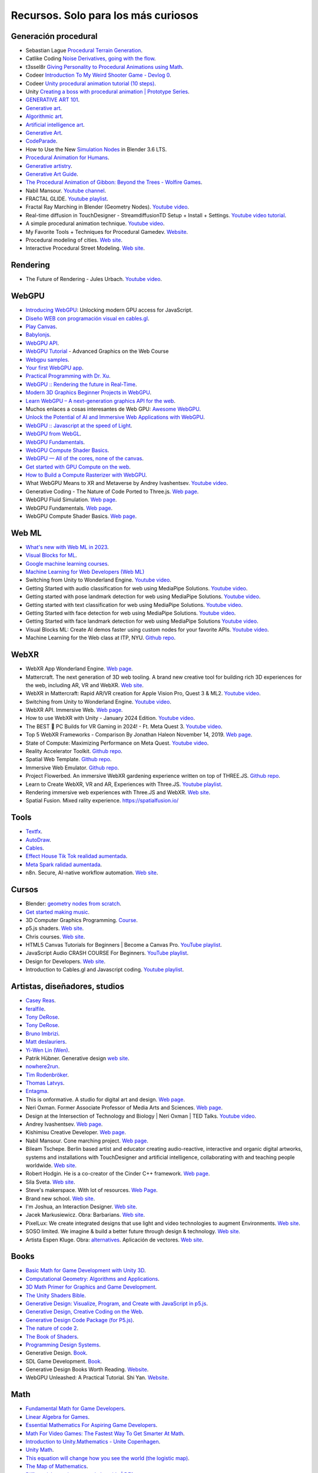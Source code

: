 Recursos. Solo para los más curiosos
=======================================

Generación procedural
---------------------------

* Sebastian Lague `Procedural Terrain Generation <https://youtube.com/playlist?list=PLFt_AvWsXl0eBW2EiBtl_sxmDtSgZBxB3>`__.
* Catlike Coding `Noise Derivatives, going with the flow <https://catlikecoding.com/unity/tutorials/pseudorandom-noise/>`__.
* t3ssel8r `Giving Personality to Procedural Animations using Math <https://youtu.be/KPoeNZZ6H4s>`__.
* Codeer `Introduction To My Weird Shooter Game - Devlog 0 <https://youtu.be/NoJXn-Fh6CU>`__.
* Codeer `Unity procedural animation tutorial (10 steps) <https://youtu.be/e6Gjhr1IP6w>`__.
* Unity `Creating a boss with procedural animation | Prototype Series <https://youtube.com/playlist?list=PLX2vGYjWbI0SwlTX_RLSD0JmzUeS0f1OK>`__.
* `GENERATIVE ART 101 <https://derivative.ca/community-post/generative-art-101-surprising-connection-between-math-art-and-nature/62742>`__.
* `Generative art <https://en.wikipedia.org/wiki/Generative_art>`__.
* `Algorithmic art <https://en.wikipedia.org/wiki/Algorithmic_art>`__.
* `Artificial intelligence art <https://en.wikipedia.org/wiki/Artificial_intelligence_art>`__.
* `Generative Art <https://cognitiveexperience.design/generative-art/>`__.
* `CodeParade <https://www.youtube.com/@CodeParade/featured>`__.
* How to Use the New `Simulation Nodes <https://youtu.be/RJbLiFTNHnI>`__ in Blender 3.6 LTS.
* `Procedural Animation for Humans <https://youtu.be/QdETstMgJO8?si=7YhM_AX6slgtAi2E>`__.
* `Generative artistry <https://generativeartistry.com/>`__.
* `Generative Art Guide <https://aiartists.org/generative-art-design>`__.
* `The Procedural Animation of Gibbon: Beyond the Trees - Wolfire Games <https://youtu.be/KCKdGlpsdlo?si=sqlHs2EpPVSxkb-K>`__.
* Nabil Mansour. `Youtube channel <https://www.youtube.com/@nabilnymansour/videos>`__.
* FRACTAL GLIDE. `Youtube playlist <https://youtube.com/playlist?list=PL2F1Dd07Dx_3xxo50yWGAD4ncEhgKFkyH&si=FiA5WmpiE86Umcbe>`__.
* Fractal Ray Marching in Blender (Geometry Nodes). `Youtube video <https://youtu.be/eIZ97sP6xAg?si=a61gifnwLb36blFs>`__. 
* Real-time diffusion in TouchDesigner - StreamdiffusionTD Setup + Install + Settings. 
  `Youtube video tutorial <https://youtu.be/X4rlC6y1ahw?si=LMCEYYQwRyuPgjXx>`__.
* A simple procedural animation technique. `Youtube video <https://youtu.be/qlfh_rv6khY?si=eMBrrvk5LyHMA7JQ>`__.
* My Favorite Tools + Techniques for Procedural Gamedev. `Website <https://cprimozic.net/blog/tools-and-techniques-for-procedural-gamedev/>`__.
* Procedural modeling of cities. `Web site <https://phiresky.github.io/procedural-cities/>`__.
* Interactive Procedural Street Modeling. 
  `Web site <https://www.sci.utah.edu/~chengu/street_sig08/street_project.htm>`__.




Rendering
-------------

* The Future of Rendering - Jules Urbach. `Youtube video <https://youtu.be/KlY3K2TnrAk?si=JflRiZkIfPFhon3H>`__.

WebGPU
----------------

* `Introducing WebGPU <https://youtu.be/m6T-Mq1BPXg?si=nkdEfpjpsJGNA1sF>`__: 
  Unlocking modern GPU access for JavaScript.
* `Diseño WEB con programación visual en cables.gl <https://youtube.com/playlist?list=PLNiHKzKZc4rKfZvFNdPS6qCLjKN2OV29a&si=B2CbcZSob4YTnymi>`__.
* `Play Canvas <https://playcanvas.com/>`__.
* `Babylonjs <https://www.babylonjs.com/>`__. 
* `WebGPU API <https://developer.mozilla.org/en-US/docs/Web/API/WebGPU_API>`__.
* `WebGPU Tutorial <https://youtu.be/KTFFdZSDiTU?si=VM8ZE9XdkUU8ECP7>`__ - Advanced Graphics on the Web Course
* `Webgpu samples <https://webgpu.github.io/webgpu-samples/>`__.
* `Your first WebGPU app <https://codelabs.developers.google.com/your-first-webgpu-app#0>`__.
* `Practical Programming with Dr. Xu <https://www.youtube.com/@PracticalProgrammingwithDrXu/videos>`__.
* `WebGPU :: Rendering the future in Real-Time <https://youtu.be/YinfynTz77s?si=_JXcVRF7yz2QrNtY>`__.
* `Modern 3D Graphics Beginner Projects in WebGPU <https://shrekshao.github.io/3d-graphics-beginner-projects/>`__.
* `Learn WebGPU – A next-generation graphics API for the web <https://www.freecodecamp.org/news/learn-webgpu-a-next-generation-graphics-api-for-the-web>`__.
* Muchos enlaces a cosas interesantes de Web GPU:  `Awesome WebGPU <https://github.com/mikbry/awesome-webgpu>`__.
* `Unlock the Potential of AI and Immersive Web Applications with WebGPU <https://www.intel.com/content/www/us/en/developer/articles/technical/unlock-potential-ai-immersive-web-apps-with-webgpu.html>`__.  
* `WebGPU :: Javascript at the speed of Light <https://youtu.be/oAwlk0j5RUM?si=0Wv9EaQGjGRNSn8Z>`__.
* `WebGPU from WebGL <https://webgpufundamentals.org/webgpu/lessons/webgpu-from-webgl.html>`__.
* `WebGPU Fundamentals <https://webgpufundamentals.org/webgpu/lessons/webgpu-fundamentals.html>`__.
* `WebGPU Compute Shader Basics <https://webgpufundamentals.org/webgpu/lessons/webgpu-compute-shaders.html>`__.
* `WebGPU — All of the cores, none of the canvas <https://surma.dev/things/webgpu/>`__.
* `Get started with GPU Compute on the web <https://developer.chrome.com/docs/capabilities/web-apis/gpu-compute>`__.
* `How to Build a Compute Rasterizer with WebGPU <https://github.com/OmarShehata/webgpu-compute-rasterizer/blob/main/how-to-build-a-compute-rasterizer.md>`__.
* What WebGPU Means to XR and Metaverse by Andrey Ivashentsev. `Youtube video <https://youtu.be/5DgkmgH8zJQ?si=85q-YBk-SdnvVo-p>`__.
* Generative Coding - The Nature of Code Ported to Three.js. `Web page <https://quaintitative.com/noc_port_threejs/>`__.
* WebGPU Fluid Simulation. `Web page <https://kishimisu.github.io/WebGPU-Fluid-Simulation/>`__. 
* WebGPU Fundamentals. `Web page <https://webgpufundamentals.org/webgpu/lessons/webgpu-fundamentals.html>`__.
* WebGPU Compute Shader Basics. `Web page <https://webgpufundamentals.org/webgpu/lessons/webgpu-compute-shaders.html>`__. 

Web ML
----------------

* `What's new with Web ML in 2023 <https://youtu.be/r7hOoCY6uGo?si=G2FcGgN-GzRl-3ni>`__.
* `Visual Blocks for ML <https://visualblocks.withgoogle.com/>`__.
* `Google machine learning courses <https://ai.google/build/machine-learning>`__.
* `Machine Learning for Web Developers (Web ML) <https://youtube.com/playlist?list=PLOU2XLYxmsILr3HQpqjLAUkIPa5EaZiui&si=_YoTv7bfW9ZHvShV>`__
* Switching from Unity to Wonderland Engine. `Youtube video <https://youtu.be/7pbMqmBMW94?si=QXMNW9Ujn4zfWmSi>`__.
* Getting Started with audio classification for web using MediaPipe Solutions. 
  `Youtube video <https://youtu.be/Lo-0q6l0btA?si=AJhzQM8aWqtbiInF>`__.
* Getting started with pose landmark detection for web using MediaPipe Solutions.
  `Youtube video <https://youtu.be/oaK74yozU9g?si=kgln7VbjwdrPLkya>`__.
* Getting started with text classification for web using MediaPipe Solutions.
  `Youtube video <https://youtu.be/0RoP4nwLO9c?si=olLXlRYV24sJjgAG>`__.
* Getting Started with face detection for web using MediaPipe Solutions.
  `Youtube video <https://youtu.be/3JctK0PJ_co?si=jiK7lai2Nt43LZnG>`__.
* Getting Started with face landmark detection for web using MediaPipe Solutions
  `Youtube video <https://youtu.be/NiK5wHce03Y?si=piOwJmYkm40J-XxE>`__.
* Visual Blocks ML: Create AI demos faster using custom nodes for your favorite APIs.
  `Youtube video <https://youtu.be/zeFxny7KSlY?si=1yBf8phz9ASoUL_X>`__.
* Machine Learning for the Web class at ITP, NYU. `Github repo <https://github.com/yining1023/machine-learning-for-the-web>`__.

WebXR
----------------

* WebXR App Wonderland Engine. `Web page <https://wonderlandengine.com/>`__.
* Mattercraft. The next generation of 3D web tooling. A brand new creative tool for building rich 3D experiences 
  for the web, including AR, VR and WebXR. `Web site <https://zap.works/mattercraft/>`__.
* WebXR in Mattercraft: Rapid AR/VR creation for Apple Vision Pro, Quest 3 & ML2. `Youtube video <https://youtu.be/1y40Y3wdpCY?si=4xBb4s3dzVk2vsRv>`__.
* Switching from Unity to Wonderland Engine. `Youtube video <https://youtu.be/7pbMqmBMW94?si=L41ws71o3eZjHiCO>`__.
* WebXR API. Immersive Web. `Web page <https://immersiveweb.dev/>`__.
* How to use WebXR with Unity - January 2024 Edition. `Youtube video <https://youtu.be/4wQG8_pb3cs?si=kOLnrpmI8R3nLDlF>`__.
* The BEST 👑 PC Builds for VR Gaming in 2024! - Ft. Meta Quest 3. `Youtube video <https://youtu.be/DToRd_NABmA?si=8kDfv7F5TFSK8FE8>`__.
* Top 5 WebXR Frameworks - Comparison By Jonathan Haleon November 14, 2019. `Web page <https://wonderlandengine.com/news/top-5-webxr-frameworks-comparison/>`__.
* State of Compute: Maximizing Performance on Meta Quest. `Youtube video <https://youtu.be/M6RKMXQbtWk?si=uv12lVXk_AI6b0za>`__.
* Reality Accelerator Toolkit. `Github repo <https://github.com/meta-quest/reality-accelerator-toolkit>`__. 
* Spatial Web Template. `Github repo <https://github.com/meta-quest/spatial-web-template>`__.
* Immersive Web Emulator. `Github repo <https://github.com/meta-quest/immersive-web-emulator>`__.
* Project Flowerbed. An immersive WebXR gardening experience written on top of THREE.JS.
  `Github repo <https://github.com/meta-quest/ProjectFlowerbed>`__.
* Learn to Create WebXR, VR and AR, Experiences with Three.JS. 
  `Youtube playlist <https://youtube.com/playlist?list=PLFky-gauhF45UADAbdYMla_Gl4uz9O-Lh&si=EXMudEXeimJvVAPo>`__.
* Rendering immersive web experiences with Three.JS and WebXR. `Web site <https://medium.com/@darktears/https-medium-com-darktears-rendering-immersive-web-experiences-with-three-js-and-webxr-8de7e06982d9>`__.
* Spatial Fusion. Mixed rality experience. https://spatialfusion.io/

Tools
-------

* `Textfx <https://textfx.withgoogle.com/>`__.
* `AutoDraw <https://www.autodraw.com/>`__.
* `Cables <https://cables.gl/>`__.
* `Effect House Tik Tok realidad aumentada <https://effecthouse.tiktok.com/>`__.
* `Meta Spark ralidad aumentada <https://spark.meta.com/>`__.
* n8n. Secure, AI-native workflow automation. `Web site <https://n8n.io/>`__.

Cursos
--------

* Blender: `geometry nodes from scratch <https://studio.blender.org/training/geometry-nodes-from-scratch/>`__.
* `Get started making music <https://learningmusic.ableton.com/>`__.
* 3D Computer Graphics Programming. `Course <https://pikuma.com/courses/learn-3d-computer-graphics-programming>`__.
* p5.js shaders. `Web site <https://itp-xstory.github.io/p5js-shaders/#/>`__.
* Chris courses. `Web site <https://chriscourses.com/courses>`__.
* HTML5 Canvas Tutorials for Beginners | Become a Canvas Pro. `YouTube playlist <https://youtube.com/playlist?list=PLpPnRKq7eNW3We9VdCfx9fprhqXHwTPXL&si=OdLxkmhE_2jUTr8g>`__.
* JavaScript Audio CRASH COURSE For Beginners. `YouTube playlist <https://youtube.com/playlist?list=PLYElE_rzEw_sHeIIv7BMliQF5zB7BliJE&si=ybWqYuXN5Z_hrVx7>`__.
* Design for Developers. `Web site <https://www.enhanceui.com/>`__.
* Introduction to Cables.gl and Javascript coding. `Youtube playlist <https://youtube.com/playlist?list=PLigMhZPczouVkDLB3Ji66M3K0frprOXW5&si=TVIKrB0mJbLBAF32>`__. 

Artistas, diseñadores, studios
-------------------------------

* `Casey Reas <https://reas.com/>`__.
* `feralfile <https://feralfile.com/about>`__.
* `Tony DeRose <https://youtu.be/_IZMVMf4NQ0>`__.
* `Tony DeRose <https://youtu.be/mX0NB9IyYpU>`__.
* `Bruno Imbrizi <https://www.brunoimbrizi.com/about>`__.
* `Matt deslauriers <https://www.mattdesl.com/>`__.
* `Yi-Wen Lin (Wen) <https://yiwenl.github.io/>`__.
* Patrik Hübner. Generative design `web site <https://www.patrik-huebner.com/>`__.
* `nowhere2run <https://www.nowhere2runproductions.com/>`__.
* `Tim Rodenbröker <https://timrodenbroeker.de/>`__.
* `Thomas Latvys <https://www.instagram.com/thomaslatvys/reels/>`__.
* `Entagma <https://entagma.com/>`__.
* This is onformative. A studio for digital art and design. `Web page <https://onformative.com/>`__.
* Neri Oxman. Former Associate Professor of Media Arts and Sciences. `Web page <https://www.media.mit.edu/people/neri/overview/>`__.
* Design at the Intersection of Technology and Biology | Neri Oxman | TED Talks. 
  `Youtube video <https://youtu.be/CVa_IZVzUoc?si=vz0pc9JbcoRAtfdD>`__.
* Andrey Ivashentsev. `Web page <https://ivashentsev.eu/>`__.
* Kishimisu Creative Developer. `Web page <https://www.kishimisu.art/>`__.
* Nabil Mansour. Cone marching project. `Web page <https://nabilmansour.com/>`__.
* Bileam Tschepe. Berlin based artist and educator creating 
  audio-reactive, interactive and organic digital artworks, systems and installations with 
  TouchDesigner and artificial intelligence, collaborating with and teaching people worldwide.
  `Web site <https://www.elekktronaut.com/about>`__.
* Robert Hodgin. He is a co-creator of the Cinder C++ framework. `Web page <https://roberthodgin.com/>`__.
* Sila Sveta. `Web site <https://sila-sveta-dc774e.webflow.io/>`__.
* Steve's makerspace. With lot of resources. `Web Page <https://stevesmakerspace.com/resources/>`__.
* Brand new school. `Web site <https://www.brandnewschool.com/>`__. 
* I'm Joshua, an Interaction Designer. `Web site <https://www.joshuas.world/index.html>`__.
* Jacek Markusiewicz. Obra: Barbarians. `Web site <https://verse.works/series/barbarians-by-jacek-markusiewicz>`__.
* PixelLux: We create integrated designs that use light and video technologies to augment Environments. 
  `Web site <https://www.pixel-lux.com/>`__.
* SOSO limited. We imagine & build a better future through design & technology. 
  `Web site <https://www.sosolimited.com/>`__.
* Artista Espen Kluge. Obra: `alternatives <https://alternatives.art/>`__. 
  Aplicación de vectores. `Web site <https://www.espen.xyz/alternatives-100-generative-portraits>`__.

Books
--------

* `Basic Math for Game Development with Unity 3D <https://link.springer.com/book/10.1007/978-1-4842-5443-1#toc>`__.
* `Computational Geometry: Algorithms and Applications <https://www.amazon.com/Computational-Geometry-Applications-Mark-Berg/dp/3540779736/>`__.
* `3D Math Primer for Graphics and Game Development <https://gamemath.com/book/intro.html>`__.
* `The Unity Shaders Bible <https://www.jettelly.com/books/unity-shaders-bible/>`__.
* `Generative Design: Visualize, Program, and Create with JavaScript in p5.js <https://www.amazon.com/Generative-Design-Visualize-Program-JavaScript/dp/1616897589>`__.
* `Generative Design, Creative Coding on the Web <http://www.generative-gestaltung.de/2/>`__.
* `Generative Design Code Package (for P5.js) <https://github.com/generative-design/Code-Package-p5.js>`__.
* `The nature of code 2 <https://nature-of-code-2nd-edition.netlify.app/>`__.
* `The Book of Shaders <https://thebookofshaders.com/>`__.
* `Programming Design Systems <https://programmingdesignsystems.com/>`__.
* Generative Design. `Book <https://drive.google.com/file/d/1C8MbPfDba0QL6VIObjdA1f9HA_euK6Bf/view?usp=sharing>`__.
* SDL Game Development. `Book <https://github.com/juanferfranco/privateBooks/blob/main/Shaun%20Mitchell%20-%20SDL%20Game%20Development-Packt%20Publishing%20(2013).pdf>`__.
* Generative Design Books Worth Reading. `Website <https://interactiveimmersive.io/blog/interactive-media/generative-design-books-worth-reading/>`__.
* WebGPU Unleashed: A Practical Tutorial. Shi Yan. `Website <https://shi-yan.github.io/webgpuunleashed/>`__.


Math
------

* `Fundamental Math for Game Developers <https://pikuma.com/blog/math-for-game-developers>`__.
* `Linear Algebra for Games <https://www.youtube.com/watch?v=JHXUU5aqIcg>`__.
* `Essential Mathematics For Aspiring Game Developers <https://www.youtube.com/watch?v=DPfxjQ6sqrc>`__.
* `Math For Video Games: The Fastest Way To Get Smarter At Math <https://www.udemy.com/course/math-for-games/>`__.
* `Introduction to Unity.Mathematics - Unite Copenhagen <https://www.youtube.com/watch?v=u9DzbBHNwtc>`__.
* `Unity Math <https://youtube.com/playlist?list=PLMj5RSRN1rwp0R01nByvvYUvffoEyStzk>`__.
* `This equation will change how you see the world (the logistic map) <https://youtu.be/ovJcsL7vyrk>`__.
* `The Map of Mathematics <https://youtu.be/OmJ-4B-mS-Y>`__.
* `Differential equations, a tourist's guide | DE1 <https://youtu.be/p_di4Zn4wz4>`__.
* `Numerical Simulation of Ordinary Differential Equations: Integrating ODEs <https://youtu.be/QBeNXHrAYns>`__.
* `Simulate Coupled Differential Equations in Python <https://youtu.be/zRMmiBMjP9o>`__.
* Animaciones basadas en el video Chaos Equations - Simple Mathematical Art by CodeParade 
  usando blender + animation nodes `beauty of math <https://youtu.be/7JMDqrCKlAk>`__.
* `Chaos: The Science of the Butterfly Effect <https://youtu.be/fDek6cYijxI>`__.
* `How Tool Used Math to Create Lateralus <https://youtu.be/uOHkeH2VaE0>`__.
* `Parametric equation <https://en.wikipedia.org/wiki/Parametric_equation>`__.
* `The basics of Painting with Maths <https://youtu.be/0ifChJ0nJfM>`__.
* Computational growth process. `Youtube video <https://youtu.be/9HI8FerKr6Q?si=qdDCccxgsyrkvtfs>`__.
* Wanderers. Christoph Bader, Dominik Kolb, William Patrick, Steven Keating, Sunanda Sharma, Prof. Neri Oxman. 
  `Web site <https://www.behance.net/gallery/21605971/Neri-Oxman-Wanderers>`__.

Física
---------

* `The relationship between chaos, fractal and physics <https://youtu.be/C5Jkgvw-Z6E>`__.
* `The Map of Physics <https://youtu.be/ZihywtixUYo>`__.

Sitios 
--------

* `Use math to solve problems in Unity with C# <https://www.habrador.com/tutorials/math/>`__.
* `A community maintained Python library for creating mathematical animations <https://www.manim.community/>`__.
* `Tutoriales cortos <https://learn.unity.com/project/the-physics-of-ai>`__ de la profesora 
  Penny de Byl sobre el manejo de tiempo, velocidad, aceleración y cálculo de trayectorias.
* `Interpolation and Control Systems <https://gamemath.com/gdc2021/>`__.
* `Spring-It-On: The Game Developer's Spring-Roll-Call <https://theorangeduck.com/page/spring-roll-call>`__.
* `Should I Write a Game Engine or use an Existing One? <https://pikuma.com/blog/why-make-a-game-engine>`__.
* `Generative Design in Branding <https://www.patrik-huebner.com/how-to-use-generative-design-in-branding/>`__.
* `Generative Design Method <https://www.patrik-huebner.com/method/>`__.
* `handwrytten <https://www.handwrytten.com/>`__. 

Videos
--------

* `Cómo hacer EFECTOS de PARTÍCULAS en Unity | Tutorial VFX <https://youtu.be/4ZffPhom758>`__.
* `Differential Equations and Dynamical Systems: Overview <https://youtu.be/9fQkLQZe3u8>`__.
* 3Blue1Brown `Differential equations, a tourist's guide <https://youtu.be/p_di4Zn4wz4>`__.
* `Solar System Simulation [Unity 3D Tutorial] <https://youtu.be/2fGL1QWMdqc>`__.
* `How to Set Up Dynamic Water Physics and Boat Movement in Unity | Ship Buoyancy Tutorial <https://youtu.be/eL_zHQEju8s>`__.
* `Craig Taylor—Outlier 2021—3d Geo Data Viz: From Insight to Data Art <https://youtu.be/wxmqG_jxJiw>`__.
* `Learn how to use a geometry feedback loop to create a differential growth animation in Blender 3.3! <https://youtu.be/zMODkMdc8Ec>`__.
* `Chaos Equations - Simple Mathematical Art <https://youtu.be/fDSIRXmnVvk>`__.
* `Are there other Chaotic Attractors? <https://youtu.be/idpOunnpKTo>`__.
* `Beautiful graphics from the chaos theory created by sali-math-arts <https://youtu.be/s5UXMWeAkxc>`__.
* `Lorenz System: Visualization by Ross Mentor Dr. Bruce Stewart <https://youtu.be/CeCePH_HL0g>`__.
* `Lorenz Attractor Visualization - Simulation of Chaos a.k.a Butterfly Effect <https://youtu.be/oqDQwEvHGfE>`__.
* `Lorenz Attractor Visualizer in Unity3D <https://youtu.be/zvciEKEjuXI>`__.
* `Coding Challenge #12: The Lorenz Attractor in Processing <https://youtu.be/f0lkz2gSsIk>`__.
* `Lorenz Attractor + Touchdesigner <https://youtu.be/pMtC8t97Zjw>`__.
* `Attraktor Designer - Liu Chen Attraktor Variations - Made with TouchDesigner <https://youtu.be/025XoMv4n6E>`__.
* `Unity Fluid Mechanics: Simulating Tank Fluid Height During Drainage <https://youtu.be/1eLRgoV53K0>`__.
* `Lorenz Attractor In Unity <https://youtu.be/T8cSsAu6cDU>`__.
* `Unity GPU Thomas Attractor <https://youtu.be/hwX_qO0ocjU>`__.
* `Audio / Music Visualizer - Lorenz System (Unity3D) <https://youtu.be/Rgu4TiTfQYs>`__.
* `The Double Pendulum Fractal <https://youtu.be/n7JK4Ht8k8M>`__.
* `Chaos Theory: the language of (in)stability <https://youtu.be/uzJXeluCKMs>`__.
* `Cool Chaotic Systems <https://youtu.be/FRApCfqr1x0>`__.
* `Blender Tutorial: Geometry Nodes Simulation: Advect by Curl Noise <https://youtu.be/MMwzKylfM8g>`__.
* `Math meets artistry | Animation | Computer animation | Khan Academy <https://youtu.be/zaNUFmhD5PM>`__.
* `Math for Game Programmers: Fast and Funky 1D Nonlinear Transformations <https://www.gdcvault.com/play/1022142/Math-for-Game-Programmers-Fast>`__.
* Neri Oxman: Biology, Art, and Science of Design & Engineering with Nature | Lex Fridman Podcast #394. 
  `Youtube video <https://youtu.be/XbPHojL_61U?si=1jsquVEHnxpn7r67>`__.
* Bio-Inspired Design | Neri Oxman. `Youtube video <https://youtu.be/nAA0DfAdiIU?si=PUn9X2pBdFEi6nLk>`__.



Optimización
--------------

* `How to Actually optimize your game in Unity - Complete Game Optimization Guide <https://youtu.be/ysk7ATmIeOs>`__.


Portafolios
------------

* `Jellever <https://www.jellever.be/>`__.
* `Jelle story telling idea <https://youtu.be/CTvbuqRCoKk>`__.
* `Andrea Gonzalez profe de IDED <https://drive.google.com/file/d/1OpKvM0XYEKNzZuHbyix1ohnfU5JwGGWI/view?usp=sharing>`__.
* `Mateusz Grad <https://www.behance.net/gallery/139111749/Fundi-UIUX-App-Design?tracking_source=search_projects>`__.
* `Gapsy Studio <https://www.behance.net/gallery/139545717/Pickle-Mobile-UIUX-for-Social-app?tracking_source=search_projects>`__.
* `Gapsy Studio <https://www.behance.net/gallery/114257749/MyLagro-Website-Mobile-App>`__.
* `Fabian Shinzato <https://www.behance.net/gallery/104515801/Bloom-UXUI?tracking_source=search_projects>`__.
* `Allison winter <https://www.allisonwinter.com/>`__.
* `Koenvo <https://www.koenvo.com/>`__.
*  `Dennis Snellenberg <https://dennissnellenberg.com/>`__.
* `Brandon Hampton <https://www.bhamps.com/>`__.
* `Luca Vonilo <https://lucavolino.com/>`__.
* `Greg Koberger <https://gkoberger.com/>`__.
* `Paco Coursey <https://paco.me/>`__.
* `Rauno Freiberg <https://rauno.me/>`__.
* `Naxo <https://naxo.dev/>`__.
* `Jesse Zhou <https://jesse-zhou.com/>`__.
* `Bruno Simon <https://bruno-simon.com/>`__.
* `Alex Pierce <https://www.behance.net/alexpierce/moodboards>`__.
* `Alex Pierce <http://thegeekdesigner.com/>`__.
* `embed <https://astolfo.co/>`__.
* `Anthony Fu <https://antfu.me/_>`__.
* `Niccolo Miranda <https://www.niccolomiranda.com/>`__.
* `Gass Zone <https://www.gass.zone/>`__.
* `Minh Pham <https://minhpham.design/>`__.
* `Grabriel Bianchi <https://www.gabrielbianchi.com/>`__.
* `Guillaume Reygner <https://guillaumereygner.fr/>`__. 
* `dan abramov <https://danabra.mov/>`__.
* `Edan Kwan <https://edankwan.com/>`__.
* David Hckh. `Web site <https://www.david-hckh.com/>`__.
* Johan Digital. `Web site <https://www.johandigital.com/>`__.
* 9 Imaginative Web Designer Portfolio Examples to Inspire Your Own. `Web site <https://www.vev.design/blog/web-designer-portfolio-examples/>`__.
* Build a Mindblowing 3D Portfolio Website // Three.js Beginner’s Tutorial. 
  `Youtube video <https://youtu.be/Q7AOvWpIVHU?si=9lLanEQZYVjlu1Gw>`__.


Video references
-----------------

* `In My Room <https://youtu.be/7dSFMUcTuhU?si=AV9bAEysVxjdwSH8>`__ (Audio) - Jacob Collier.
* `20 Best Music Videos that Story Tell -Narrative Music Video <https://youtube.com/playlist?list=PL1487B0A90D0B66E5&si=5Sw8PuraemjgboJI>`__.
* Jacob Collier - Never Gonna Be Alone (feat. Lizzy McAlpine & John Mayer) [`Official Music Video <https://youtu.be/NMo4608Q-YM?si=295w5GO9O9VwauYT>`__].
* SIAMÉS "Mr. FEAR" [`Official Animated Music Video <https://youtu.be/EKLWC93nvAU?si=olCX5dGjSKDABiJ6>`__].
* `Animated Music Videos <https://youtube.com/playlist?list=PL5vdhFFAsayGulXn_5G1iBlGhdQ5BtZ_9&si=k1IxbIEKICzrkpNl>`__.
* Audioreactive `Video <https://youtu.be/VAqvZENdOdU?si=ijhJ__CqP3H7-R8G>`__ Playhead - [TouchDesigner].
* `Zach From Earth <https://www.youtube.com/@zachfromearth/videos>`__.
* Touchdesigner Audioreactive `Visualizer <https://youtu.be/veyy7KHebbU?si=H8VoMjYY6R7SlCkR>`__ for Jeffrey 
  Earl Kinart's song "Ridiculous".
* INCREDIBLE ARTISTIC `MUSICVIDEOS <https://youtube.com/playlist?list=PLnSJ5Asp3wcm7lgdIJ-e_Tbh0Vfs9kIjN&si=rJkSOCiaDWKzCwJZ>`__.
* `Scarypoolparty - Sun Moon Earth (Visualizer Video) <https://youtu.be/rvO39Y2692M?si=hqU95_9OIQxjCGPU>`__.
* `String Theory (Music Visualization) <https://youtu.be/SZzehktUeko?si=zW8Fnank7H4rqxz3>`__.
* `Music Visualizer - 3D audio spectrum visualizer made with Unity3D <https://youtu.be/GcddK4RMk_0?si=Mye0qaOyYbKT7d8O>`__.
* `AI Manifest: The Most Beautiful Space Visualization on the Internet <https://youtu.be/zqXohGL36cw?si=5k6KLXT6geexFi3S>`__.
* `Particle tests (15) 3D Music Visualizer <https://youtu.be/fpViZkhpPHk?si=7dCooKMfRzl7reoq>`__.
* `JAMES JAMERSON /// Ain't No Mountain High Enough <https://youtu.be/kAT3aVj-A_E?si=T2LAuhCQmWc7EKDF>`__.
* Tool - Vicarious Documentary (2007). `Youtube video <https://youtu.be/lf0NaJDGMkQ?si=9vRNGhQ49PxeTtq6>`__.

Audio
-------

* `Audio Signal Processing for Machine Learning <https://youtube.com/playlist?list=PL-wATfeyAMNqIee7cH3q1bh4QJFAaeNv0&si=ysMPWk94ejzKZdDc>`__.
* `Real-time Audio Analysis Using the Unity API <https://medium.com/@jesse_87798/6e9595823ce4>`__.
* `Audio reactive cables.gl <https://youtube.com/playlist?list=PLYimpE2xWgBvidgEPR6sFlpbqYRo6yjVJ&si=M1lxPhevnF1YUupT>`__.


StoryTelling 
---------------

* `Word as Image <https://youtube.com/playlist?list=PLRTCqZ12WNaCWu43EZ2Cg_Micos0QDshf&si=Jsnl-G1Iqh7Rusf7>`__.
* `Word as Image by Ji Lee <https://pleaseenjoy.com/#/word-as-image/>`__.
* `2015 Word as Image Highlights <https://youtu.be/qkrlKXyLWYI?si=RfsZtv1n2dYEDxYG>`__.
* `Word As Image for Semantic Typography <https://wordasimage.github.io/Word-As-Image-Page/>`__.
* `DS-Fusion: Artistic Typography via Discriminated and Stylized Diffusion <https://ds-fusion.github.io/>`__.
* How to talk to white kids about racism. `Web site <https://howtotalktowhitekidsaboutracism.com/>`__. 

Thrends 
--------

* `Motion Graphics Trends [2023] <https://www.youtube.com/watch?v=W2ib79OoK2k>`__.
* Top 2024 Web Design Trends. `YouTube video <https://youtu.be/qthkkHPNAYQ?si=4C-6K2WhgPcdGYML>`__.

Papers
--------

* `Advanced Character Physics <https://github.com/juanferfranco/SimulacionInteractivos/tree/main/docs/_static/Jakobsen.pdf>`__. Thomas Jakobsen.
* StreamDiffusion: A Pipeline-level Solution for Real-time Interactive Generation. 
  `Web site <https://arxiv.org/abs/2312.12491>`__.
* The Fractal Flame Algorithm. `pdf <https://flam3.com/flame_draves.pdf>`__. 
  `Gihub backup <https://github.com/juanferfranco/SimulacionInteractivos/blob/main/docs/_static/flame_draves.pdf>`__
* DyNCA: Real-Time Dynamic Texture Synthesis Using Neural Cellular Automata. `Paper website <https://dynca.github.io/>`__.
* Computational Life: How Well-formed, Self-replicating Programs Emerge from Simple Interaction. 
  `Website <https://arxiv.org/pdf/2406.19108>`__.


Data Viz 
---------

* `The Art of Data Visualization <https://youtu.be/AdSZJzb-aX8?si=B3rtWKJRxK-tapS0>`__ | Off Book | PBS Digital Studios
* `Data art <https://youtu.be/23o6I3x6Cbw?si=q5ZuWFgM0cCjJQnD>`__.
* `Data art tutorials with cables.gl <https://youtube.com/playlist?list=PLqebJ3CSuDa_keY_P87d1cr740qH4cT0E&si=AI7yqorvd_mNPYbs>`__.

Games
-------

* `Create a 3D Multi-player Game using THREE.js and SOCKET.io <https://youtube.com/playlist?list=PLcTpn5-ROA4yXDPO4o38q9JLlJtu3EUMj&si=2_3aW3EfNsrbR0zC>`__.
* `Making the same game in threeJS and Unity <https://youtu.be/r6ZvU2U-DB0?si=vcRnCVJ7AfqYzmxt>`__.
* Fractal Glide. `Steam game <https://store.steampowered.com/app/2565200/Fractal_Glide/>`__. 
* Noita. `Steam game <https://store.steampowered.com/app/881100/Noita/>`__.
* Exploring the Tech and Design of Noita. `Youtube video <https://youtu.be/prXuyMCgbTc?si=CTGFQoYsl2DtUeQh>`__.
* Recreating Noita's Sand Simulation in C and OpenGL | Game Engineering. 
  `Youtube video <https://youtu.be/VLZjd_Y1gJ8?si=0K6JS85Ijj_FXSfS>`__.
* sandspiel. Game with pixels. `Web site <https://sandspiel.club/>`__.
* Making a falling sand simulator. `Web site <https://jason.today/falling-sand>`__.


p5.js
------

* `WebGL - p5.js Tutorial <https://youtube.com/playlist?list=PLRqwX-V7Uu6bPhi8sS1hHJ77n3zRO9FR_&si=r5Qma-lD_5eo0AL6>`__.
* `Topics of JavaScript/ES6-ES8 - p5.js Tutorial <https://youtube.com/playlist?list=PLRqwX-V7Uu6YgpA3Oht-7B4NBQwFVe3pr&si=8Pt5m8NXsYuNYnls>`__.
* `Physical computing course <https://makeabilitylab.github.io/physcomp/>`__ de Makeability Lab.
* Correr localmente (y depurar) aplicaciones usando el 
  `Live Server <https://github.com/processing/p5.js/wiki/Local-server#vs-code-live-server>`__ de visual studio code.
* `Tutorial <https://learn.microsoft.com/en-us/microsoft-edge/devtools-guide-chromium/javascript/>`__ de 
  depuración de aplicaciones con Microsoft Edge.
* A NYS Computing Standard-Aligned Introductory High School Computer 
  Science Curriculum using p5.js. `Web site <https://cs4all-icm.gitbook.io/js-intro-to-computational-media-2.0>`__.

SDF 
-----

* `I Made A Blob Shooting Game With Ray Marching <https://youtu.be/9wZL2RzBQyE?si=brmvkHPOS8Xh921a>`__.
* Volumetrics: Introduction to ray marching | Tutorial. `Youtube video <https://youtu.be/hXYOlXVRRL8?si=o4ed1nozxv5MEvBo>`__.
* Ray Marching, and making 3D Worlds with Math. `Youtube video <https://youtu.be/BNZtUB7yhX4?si=gNZA640rb1uWP7QY>`__.
* Coding Adventure: Ray Marching. `Youtube video <https://youtu.be/Cp5WWtMoeKg?si=9tdKFO-Lrpf1J382>`__.
* Ray Marching Project. `Github repo <https://github.com/SebLague/Ray-Marching>`__.
* Distance functions. `Web page <https://iquilezles.org/articles/distfunctions/>`__.
* Ray Marching and Signed Distance Functions. `Youtube videos <https://jamie-wong.com/2016/07/15/ray-marching-signed-distance-functions/#the-raymarching-algorithm>`__.
* From Raymarching to Conemarching - Devlog 1. `Youtube video <https://youtu.be/qUBA8Xotc4o?si=_p2iRzG324WFHOCA>`__.
* 3D Audio Visualizer. `Web page <https://www.shadertoy.com/view/dtl3Dr#>`__.
* My journey into fractals. Gregory Ivanov. `Blog <https://medium.com/@bananaft/my-journey-into-fractals-d25ebc6c4dc2>`__.
* Syntopia. Generative Art, 3D Fractals, Creative Computing. `Web page <http://blog.hvidtfeldts.net/index.php/2011/09/distance-estimated-3d-fractals-v-the-mandelbulb-different-de-approximations/>`__.
* Cone marching. Seven/Fulcrum. `pdf <https://www.fulcrum-demo.org/wp-content/uploads/2012/04/Cone_Marching_Mandelbox_by_Seven_Fulcrum_LongVersion.pdf>`__.
* Ray Marching for Dummies. `Youtube video <https://youtu.be/PGtv-dBi2wE?si=U1XFie0CjJsWb0gH>`__.
* Ray Marching Simple Shapes. `Youtube video <https://youtu.be/Ff0jJyyiVyw?si=t5PPARqU-9s9ZPMF>`__.
* Ray Marching playlist. `Youtube playlist <https://youtube.com/playlist?list=PLGmrMu-IwbgtMxMiV3x4IrHPlPmg7FD-P&si=iy-NCP4PLF73oMvZ>`__.
* p5.js Ray Marching. `p5.js editor <https://editor.p5js.org/Taxen99/sketches/47CDg5-nV>`__.
* Womp 3D, una herramienta de modelado que utiliza SDF. `Web page <https://womp.com/index>`__.
* SDF -- The Future of 3D Modelling? `Youtube video <https://youtu.be/ls80tzmDQEM?si=Vh2JWI0s1V8Z1nMw>`__.
* MagicaCSG is a brand new lightweight signed distance fields [SDF] editor and renderer, that allows artists to create, 
  edit and render SDF with its simple-to-use UI. `YouTube video <https://youtu.be/Z1qj9xgqdps?si=wzyO0wQgYCD1XBSY>`__.
* Selfie Girl. procedural, 3d, raymarching, sdf. `ShaderToy web page <https://www.shadertoy.com/view/WsSBzh>`__.
* Selfie Girl Painting a Character with Maths. Inigo Quilez. `YouTube video <https://youtu.be/8--5LwHRhjk>`__.
* Inigo Quilez. Painting a Landscape with Maths `Youtube video <https://youtu.be/BFld4EBO2RE>`__.
* CLAVICULA. 3D MODELING FOR DESKTOP & VR. `Web site <https://clavicula.link/>`__.
* Conjure is a Signed Distance Field editor for Blender. Instead of triangles, it uses Signed Distance Functions of 
  primitive shapes together with Boolean operations to create complex objects. 
  `Medium article web site <https://medium.com/@xclip.gioxyer/blender-conjure-sdf-modeling-addon-851d6b23b1c4>`__.


Live 
-----

* `MAking of – Ed Sheeran Mathematics Tour Mark Cunniffe and Matt Jones <https://youtu.be/hEMQ9fZnbTU?si=ZOPKuTY9KO3OTwkM>`__.
* `David Guetta Live on GrandMA2 | Lightshow <https://youtu.be/TrIYm1E4QIE?si=L0YmTLWI5kklg7zd>`__.
* `BROADCAST & LIVE EVENTS with Unreal Engine <https://www.unrealengine.com/en-US/solutions/broadcast-live-events>`__.
* `Moment-factory previz project <https://www.unrealengine.com/en-US/spotlights/moment-factory-collaborates-with-epic-on-live-event-previs-dmx-sample-project-available-now>`__.
* `Unreal live link <https://docs.unrealengine.com/5.3/en-US/live-link-in-unreal-engine/>`__.
* `Unreal nDisplay <https://docs.unrealengine.com/5.3/en-US/ndisplay-overview-for-unreal-engine/>`__.

Virtual production
--------------------

* `Soluciones ópticas Stype <https://stype.tv/>`__
* `Caso de studio: fox sports <https://youtu.be/rOe6Gw9TvJg?si=T4mqykHkziAoGHOb>`__
* `Vizrt: real-time graphics and live production solutions for content creators <https://www.vizrt.com/vizrt/>`__.
* `Erizos: real-time Broadcast Graphics Solutions <https://www.erizos.tv/we-are-erizos/>`__.

Physical computing simulation
-------------------------------

* `Hyperreal wingsuit simulator <https://www.unrealengine.com/en-US/spotlights/meet-jump-the-world-s-first-hyperreal-wingsuit-simulator>`__.
* `Hyperreal simulator: JUMP <https://www.limitlessflight.com/>`__.
* `James Jensen, uno de los creadores de The void <https://www.linkedin.com/in/jimason3d/>`__.
* `The void <https://www.thevoid.com/>`__.

Creative Coding
--------------------

* Where there is data, there is design. Unlocking the potential of generative 
  design and creative coding. `Web page <https://www.patrik-huebner.com/>`__.
* Creative Coding = unexplored territories | Tim Rodenbröker | TEDxUniPaderborn. 
  `Youtube video <https://youtu.be/JW7oAbLVNJE?si=RzfjvoMckC-621P6>`__.
* Tim Rodenbroeker site. `Web page <https://timrodenbroeker.de/>`__.
* Creative Coding as a School of Thought. `Web page <https://timrodenbroeker.de/creative-coding-as-a-school-of-thought/>`__.
* public class Graphic_Design implements. An investigation towards bespoke Creative 
  Coding programming courses in graphic design education. `Web page <https://ebooks.au.dk/aul/catalog/book/340>`__.
* What is Creative Coding? `Web page <https://timrodenbroeker.de/what-is-creative-coding/>`__.
* A Cretive Coding Method. New stories. Future aesthetics. Generative design for brands. 
  `Web page <https://www.patrik-huebner.com/method/>`__.


Unity 
-------

* Introduction to the Universal Render Pipeline for advanced Unity creators. 
  `Web site <https://unity.com/resources/introduction-universal-render-pipeline-for-advanced-unity-creators?ungated=true&elqTrackId=c5aaaadf457b42e9997e3da2d269acfa&elqaid=4611&elqat=2&utm_source=none&utm_medium=referral&isGated=false>`__.
* Introduction to the Universal Render Pipeline for advanced Unity creators. 
  `Book <https://github.com/juanferfranco/privateBooks/blob/main/Introduction_to_the_Universal_Render_Pipeline_for_advanced_Unity_creators_2021_LTS_edition.pdf>`__.
* The Universal Render Pipeline Cookbook. `Book <https://github.com/juanferfranco/privateBooks/blob/main/Unity_Ebook_Universal-Render-Pipeline_Cookbook.pdf>`__.
* Level up your programming with game programming patterns. 
  `Web site <https://unity.com/resources/level-up-your-code-with-game-programming-patterns>`__.
* Simplified Clean Architecture Design Pattern for Unity. 
  `Web Page <https://genki-sano.medium.com/simplified-clean-architecture-design-pattern-for-unity-967931583c47>`__.
* Simple Clean Architecture. `Web page <https://genki-sano.medium.com/simple-clean-architecture-762b90e58d91>`__. 
* A quick intro to Dependency Injection: what it is, and when to use it. 
  `Web page <https://www.freecodecamp.org/news/a-quick-intro-to-dependency-injection-what-it-is-and-when-to-use-it-7578c84fa88f>`__.
* Book Download: Dependency Injection with Unity. `Web page <https://github.com/juanferfranco/privateBooks/blob/main/DependencyInjectionWithUnity.pdf>`__.
* This is an example project of Unity GameEngine to explain the concept of "Simple Clean Architecture".
  `Github repo <https://github.com/genki-tx/UnitySimpleCleanArchitecture>`__.
* Simple Clean Architecture Example for Unity without third party libraries. 
  `Github repo <https://github.com/genki-tx/UnitySimpleCleanArchitecturePlane>`__.
* 5 Things to Know About Reactive Programming. `Web site <https://developers.redhat.com/blog/2017/06/30/5-things-to-know-about-reactive-programming>`__.
* The Reactive Manifesto. `Web site <https://www.reactivemanifesto.org/>`__.
* Software Architecture in Unity. `Youtube video <https://youtu.be/sh7f4K9Wbj8?si=d-MzYIeq5t-uYtca>`__.
* The Clean Code Blog. `Web page <https://blog.cleancoder.com/uncle-bob/2012/08/13/the-clean-architecture.html>`__.
* Can you make SUCCESSFUL games with DIRTY CODE?  `Youtube video <https://youtu.be/9UdfZM6CQZ4?si=mglSAwUDTp1toX2h>`__.
* Learn Unity Beginner/Intermediate 2023 (FREE COMPLETE Course - Unity Tutorial). `Youtube video <https://youtu.be/AmGSEH7QcDg?si=aWlL3gFK70CWM8Lx>`__.
* Base defender clips. `Youtube playlist <https://youtube.com/playlist?list=PLAGy_slICtV1VjJxzr3fhwCU7hjglhNF9&si=V0DI5eiFMd0tJj1v>`__.
* Clean Architecture en español. `Youtube playlist <https://youtube.com/playlist?list=PLAGy_slICtV12I3h1QIlKNhdMSzfGEdIc&si=OZvY_BUW3sQfgqSp>`__.
* The secret to how to make your game look good in Unity | all you need 
  to know about post processing. `Youtube video <https://youtu.be/yQMywArQfyY?si=UyeLmwPXSeESlHJw>`__.
* Level_up_your_code_with_Game_Programming_Pattern. `Ebook de Unity <https://github.com/juanferfranco/privateBooks/blob/main/Level_up_your_code_with_Game_Programming_Pattern.pdf>`__.
* Game Programming Patterns Tutorials. `Youtube playlist <https://youtube.com/playlist?list=PLX2vGYjWbI0TmDVbWNA56NbKKUgyUAQ9i&si=Pii036YQwnc_tk7H>`__.

Web libraries 
---------------

* Animation. GREENSOCK. `Web site <https://gsap.com/>`__.
* threejs. `Web site <https://threejs.org/>`__.

Design 
--------

* Resilient Web Design by Jeremy Keith. `Web site <https://resilientwebdesign.com/>`__. 
* Design for developers by Mmdn Curriculum. `Web site <https://developer.mozilla.org/en-US/curriculum/core/design-for-developers/>`__.
* The latest in Material Design Google IO 2024. `Youtube video <https://youtu.be/XQ_Hvu-s7JY?si=egpHBL57gtPTvQYg>`__.

Immersive web experiences
---------------------------

* Become a Three.js developer. Course. `Web site <https://threejs-journey.com/>`__.
* What Are Interactive Websites? `Web site <https://www.vev.design/interactive-websites/>`__.
* 10 Striking 3D Website Examples (and How They’re Made). `Web site <https://www.vev.design/blog/3d-website-examples/>`__.

Interactive Web experiences 
-----------------------------

* Incredibox. Music interactive experience. `Web site <https://www.incredibox.com/>`__.
* Chrome music experiments. `Web site <https://musiclab.chromeexperiments.com/Experiments>`__. 
* Visualizing Music with p5.js. `Web site <https://therewasaguy.github.io/p5-music-viz/>`.
* Cursos de cables.gl. `Youtube channel <https://www.youtube.com/@Decode_gl/videos>`__.
* Lights and Shadows Operators - 
  getting started - Video Tutorial. `Youtube video <https://youtu.be/knGnukutZeM?si=mrHDX8QDS8DwUqEl>`__.
* Mobile controlled visualization with Cables.gl. 
  Algunos operadores están desactualizados. 
  `Youtube tutorial <https://youtu.be/5OBQQ2KpTbU?si=YAcL-5x82CiUHFXk>`__.


Blender 
-----------

* Math x Blender = POWER! `Youtube tutorial <https://youtu.be/vTJWByS3Pi4?si=wxwtcPbT58xNEdeE>`__. 
* How to Simulate a 100.000+ Fish Swarm in Blender! `Youtube tutorial <https://youtu.be/bpyilKAY2fM?si=S7bh4-UiaP5nN84g>`__.
* Geometry Nodes Tutorials. `Youtube playlist <https://youtube.com/playlist?list=PLmRFYLlxqAdPQi6UeINnr-VXOscRrgGI4&si=3t3hcSIgYWxDDnin>`__.
* New CRAZY fluid simulations in Blender!. `Youtube video <https://youtu.be/l_vnAz0Yo8w?si=t5PuFRb9p279Ap_p>`__.
* The Big Nodebook: A Geometry Nodes Guide. `Web site <https://mtranimationgumroad.gumroad.com/l/thebignodebook>`__.

TED Talks
----------

* Lucas Rizzoto. Why I built my own time machine. `Website <https://www.ted.com/talks/lucas_rizzotto_why_i_built_my_own_time_machine>`__.   
* Jorge Drexler. Poetry, music and identity. `Website <https://www.ted.com/talks/jorge_drexler_poetry_music_and_identity>`__.


Biology
----------

* Algorithmic Botany, the website of the Biological Modeling and Visualization research group in the Department 
  of Computer Science at the University of Calgary. `Web site <http://algorithmicbotany.org/>`__.
* The Algorithmic Beauty of Plants. `Web site and book <http://algorithmicbotany.org/papers/#abop>`__.
  
Conferences
------------------

* Conference on Artificial Life. `Web site <https://2024.alife.org/>`__.

Generative Art
------------------

* Algorithmic Art as a subset of Generative Art. `Website <https://monokai.com/articles/algorithmic-art-as-a-subset-of-generative-art>`__.


Shading languages
--------------------

* TSL. Three.js Shading Language. Idea rápida: una capa de abstracción 
  que permita generar código GLSL o WGSL, por ejemplo. 
  `Web site <https://github.com/mrdoob/three.js/wiki/Three.js-Shading-Language>`__.
* TSL Textures. `Web site <https://boytchev.github.io/tsl-textures/>`__.

Artifitial life
----------------

* DyNCA: Real-Time Dynamic Texture Synthesis Using Neural Cellular Automata. 
  `Web site <https://dynca.github.io/>`__.
* NoiseNCA: Noisy Seed Improves Spatio-Temporal Continuity of Neural 
  Cellular Automata. `Web site <https://noisenca.github.io/>`__.
* Computational Life: How Well-formed, Self-replicating Programs 
  Emerge from Simple Interaction. `Web site <https://arxiv.org/abs/2406.19108>`__.
* Cellular asciimata. Web site playgraund. 
  `Web site <https://openprocessing.org/sketch/2326268>`__.

Touch designer 
----------------

* StreamDiffusionTD 0.2.0 [ Installation + Setup ]. `Youtube tutorial <https://youtu.be/F2JSWAKex4k?si=ayFiWLqgrGHksRWG>`__.
* Stream Difussion `Github repo <https://github.com/cumulo-autumn/StreamDiffusion>`__.

Ejemplos
------------

Borrar del historial de git un archivo 
***************************************

A veces cuando estás trabajando con git te ocurre que por error incluyes en el 
historial del repositorio un archivo o un directorio grande. Cuando 
eso te pasa es muy posible que te des cuenta luego de un rato y borres 
de tu proyecto el archivo o directorio; sin embargo, cada que clonas el 
repositorio en otro computador notas que el repositorio sigue siendo muy 
grande. Lo que pasa es que el archivo o directorio aún está en el historial 
de git como un backup porque git no sabe que lo incluiste por equivocación y 
más bien te deja abierta la puerta para que lo recuperes en caso de necesitarlo. 
Incluso en Github puede ver el historial de tu repositorio. Si vas a un 
commit antiguo podrás ver que el archivo o directorio eliminado de tu versión 
más reciente del proyecto aún sigue en el repo. Entonces ¿Qué puedes hacer 
para eliminar del historial ese archivo o directorio para que no te aparezca 
en ninguno de los commits de la historia de tu proyecto? Sigue estos pasos:

* Clona el repositorio en tu computador
* Cámbiate al directorio de tu repositorio. Si ejecutas el comando ls -al 
  podrás ver que allí está el directorio .git.
* Ejecuta el comando:

  .. code-block:: bash

      git filter-branch -f --index-filter "git rm -rf --cache --ignore-unmatch path_al directorio" HEAD

* Si de casualidad en el path tienes espacios o caracteres como ñ, tildes, paréntesis, entre 
  otros, debes marcarlos. Por ejemplo, supón que quieres borrar del historial la carpeta Library 
  que está en el directorio ``My project (1)``, entones cuando escribas el path debes 
  especificar esta carpeta como ``My\ project\ \(1\)``. Nota que tanto los espacios como los 
  paréntesis en el nombre del directorio deben marcarse usando el carácter ``\``. Te dejo un 
  ejemplo:

  .. code-block:: bash

    git filter-branch -f --index-filter "git rm -rf --cache --ignore-unmatch 01ruido/My\ project\ \(1\)/Library" HEAD

* Una vez la operación sea exitosa, debes enviar el repositorio local a Github, pero necesitarás 
  forzar esta operación:

  .. code-block:: bash

    git push --force origin main

* Por último, si todo sale bien podrás borrar el backup que hace git:

  .. code-block:: bash

    rm -r -f refs/original/

Rutas largas en Windows 
*************************

Windows mantiene una limitación de tamaña de ruta de 260 caracteres. Esta limitación 
se presenta para mantener la compatibilidad con versiones antiguas del sistema 
operativo; sin embargo, esta limitación puede ser muy incómoda. Incluso a veces 
es necesario que crees tus proyectos en la raiz del volumen de tu sistema de archivos, 
por ejemplo, en la unidad ``C:``. Afortunadamente, esta limitación se puede levantar. 
Para ello tendrás que crear una clave nueva en el registro de windows. Primero vas a 
verificar si la clave ya existe. Abre PowerShell y ejecuta:

.. code-block:: bash

  Get-ItemProperty -Path "HKLM:\SYSTEM\CurrentControlSet\Control\FileSystem"

Busca si la clave ``LongPathsEnabled`` existe y si su valor es 1. Se es así, ya tienes 
levantada la restricción. Si no es así, entonces tendrás que escribir el registro de 
windws para crear la clave y hacerla igual a 1:

.. code-block:: bash

  New-ItemProperty -Path "HKLM:\SYSTEM\CurrentControlSet\Control\FileSystem" -Name "LongPathsEnabled" -Value 1 -PropertyType DWORD -Force

.. warning:: AGUANDO LA FIESTA

  Ten presente que necestarás permisos de Administrador para hacer esta operación.

TDAxis
*******************

Crea y transforma imágenes y sonidos con los movimientos de tu cuerpo 
`aquí <https://tdaxis.github.io/>`__.

Hydraulic Erosion
*******************

`Aquí <https://youtu.be/eaXk97ujbPQ>`__ está el ejemplo.

Experimentos con audio
************************

En `esta <https://github.com/juanferfranco/UnityAudio.git>`__ guía podrás realizar algunos 
experimentos con audio.

Atractor de Lorentz
**********************

La siguiente figura (tomada de `aquí <http://paulbourke.net/fractals/lorenz/>`__) 
corresponde a un atractor de Lorenz que es un conjunto de soluciones caóticas 
de un sistema de Lorenz.

.. figure:: ../_static/lorenzFigure.png
   :alt: Atractor de Lorenz
   :class: with-shadow
   :align: center
   :width: 100%

   Atractor de Lorenz

|

Primero quiero que veas `este <https://youtu.be/uOHkeH2VaE0>`__ video.

Ahora escucha `el tema <https://youtu.be/7zEMFt4I8k0>`__ con una animación construida 
en Unity utilizando un `atractor de Lorenz <https://en.wikipedia.org/wiki/Lorenz_system>`__.

Te dejo una parte del código para que veas que no está compleja la cosa.

.. code-block:: csharp

    void Update()
    {

        AudioListener.GetSpectrumData(spectrum, channelSelect, FFTWindow.Hanning);
        channelAvg = spectrum.Average();

        // cycle color over time
        sColor.H = hue;
        eColor.H= hue;
        line.startColor = sColor.ToColor();
        line.endColor = eColor.ToColor();
        line.startWidth = lineWidth * channelAvg * 1000;
        line.endWidth = lineWidth * channelAvg * 1000;
        hue += Time.deltaTime * oneOverColorCycleTime;
        //cycling the hue over time
        hue = hue % 1;

        float x0, y0, z0, x1, y1, z1;
        x0 = startX;
        y0 = 0;
        z0 = 0;
        float sigmaMod = sigma * channelAvg * 1000;

        for (int i = 0; i < iterations; i++)
        {
            x1 = x0 + h * sigmaMod * (y0 - x0);
            y1 = y0 + h * (x0 * (rho - z0) - y0);
            z1 = z0 + h * (x0 * y0 - beta * z0);
            x0 = x1;
            y0 = y1;
            z0 = z1;
            line.SetPosition(i, transform.position + new Vector3(x0, y0, z0));
        }
    }


Exploración arduino-Blender
******************************

Este es un experimento en construcción que busca conectar de algunas manera información del mundo físico 
con una simulación en Blender. Aún no hay resultados, solo estoy recolectando referencias e ideas.

* Arduino Basic Blender to Arduino Communication. `Youtube tutorial <https://youtu.be/qFRqy2itak0?si=woSW1l-bITG5aYri>`__.
* Math x Blender = POWER! `Youtube tutorial <https://youtu.be/vTJWByS3Pi4?si=wxwtcPbT58xNEdeE>`__. 



¿Qué es la programación creativa?
**********************************

Tomado de `este <https://timrodenbroeker.de/>`__ sitio:

Creative Coding is a process, based on exploration, iteration, reflection and discovery, where
code is used as the primary medium to create a wide range of media artifacts.

MARK MITCHELL, OLIVER C. BOWN: TOWARDS A CREATIVITY SUPPORT TOOL IN PROCESSING. UNDERSTANDING 
THE NEEDS OF CREATIVE CODERS. ACM PRESS 2013, PAGE 143–146, CITED ACCORDING TO: 
STIG MØLLER HANSEN: PUBLIC CLASS GRAPHIC_DESIGN IMPLEMENTS CODE {//YES, BUT HOW?}: 
AN INVESTIGATION TOWARDS BESPOKE CREATIVE CODING PROGRAMMING COURSES IN GRAPHIC DESIGN EDUCATION, 
AARHUS 2019, PAGE 13. LINK

Según ChatGPT plus (septiembre 20 de 2023):

Creative coding refers to the use of computer programming as a means to produce artistic outputs. 
It's a form of digital art where the emphasis is on the creative process and exploration, 
rather than just creating functional software. Creative coding often involves the generation of 
visuals, sound, animation, physical computing, and interactivity.

Dos herramientas para explorar:

* p5.js - A JavaScript library that has its roots in Processing. It's designed to make coding 
  accessible for artists, designers, educators, and beginners.
* TouchDesigner - A node-based visual programming language primarily used for real-time interactive 
  multimedia content.

The creative coding community often participates in "live coding" events, where artists code 
in real-time to produce visuals and/or music, usually in front of an audience. These performances 
showcase the artistic and improvisational aspects of programming.

In essence, creative coding is about bridging the gap between art and technology, allowing 
artists to harness the power of computation in their artistic pursuits.

There's a significant relationship between generative content generation and creative coding. 
In fact, generative methods are often a cornerstone of many creative coding projects. 
Here's a breakdown of the relationship:

**Definition of Generative Content Generation:** 

This refers to the automated creation of content (like images, music, stories, or patterns) 
based on a set of predefined rules, algorithms, or stochastic processes. The key principle 
behind generative content is that the output is not directly authored by a human, but rather is 
produced by a system designed by a human. The same generative system can produce a wide variety 
of different outputs, often surprising even its creator.

**Creative Coding and Generative Content:** 

Many creative coding projects involve building systems that produce generative content. The 
creativity comes into play when designing the algorithms or rules that drive the generation. 
For instance, a creative coder might design an algorithm that simulates the growth of plants 
to generate digital artwork that looks like a forest.

**Applications:**

* Visual Arts: Patterns, fractals, and generative adversarial networks (GANs) might be used to 
  create unique pieces of artwork.
* Music: Algorithms can be designed to produce melodies, rhythms, or entire compositions.
* Interactive Installations: Creative coding can be used to create installations where the output 
  (visuals, sounds) evolves based on user interaction or other inputs.
* Animation and Motion Graphics: Generative methods can produce fluid, organic, or abstract animations.
* Design: Patterns for textiles, wallpapers, or graphical elements can be algorithmically generated.
* Live Coding: In live coding performances, artists often employ generative methods. The code they 
  write in real-time sets up systems and processes that generate music or visuals, adding an element 
  of unpredictability and spontaneity to the performance.
* Exploration and Serendipity: One of the joys of generative content in creative coding is the 
  sense of exploration. Since the output is determined by algorithms and sometimes random processes, 
  even the creator may be surprised by the results. This serendipity can lead to delightful and 
  unexpected artistic outcomes.

In summary, generative content generation is a major facet of creative coding. By designing systems 
and algorithms, creative coders can produce a vast array of unique and unpredictable artistic outputs.


¿Qué es algorithmic art?
**************************

Información tomada de `aquí <https://monokai.com/articles/algorithmic-art-as-a-subset-of-generative-art>`__.

In the 1960s, pioneers like Vera Molnár and Frieder Nake began using code to create art, 
leveraging computers, oscilloscopes, and plotter machines to produce images impossible to draw by hand. 
Their work was grounded in rules and instructions, with computer programs generating visuals based on these 
parameters. This marked the birth of generative art, where the "generative" aspect referred to the computer 
program, not the artist's hand. The artist designed the rules, thus acting as the designer, with randomness 
adding slight variations to each visual output.

Algorithmic art is created by an autonomous system executing an algorithm, where the artist 
carefully designs the boundaries of its computational space and optionally defines the influence of randomness.

While collectors are typically more interested in the algorithm's outcome than the algorithm itself, there's an 
argument that the algorithm is the true artwork, as it embodies the artist's primary effort. 
The generated outcomes are autonomously created, beyond the artist's direct control.
